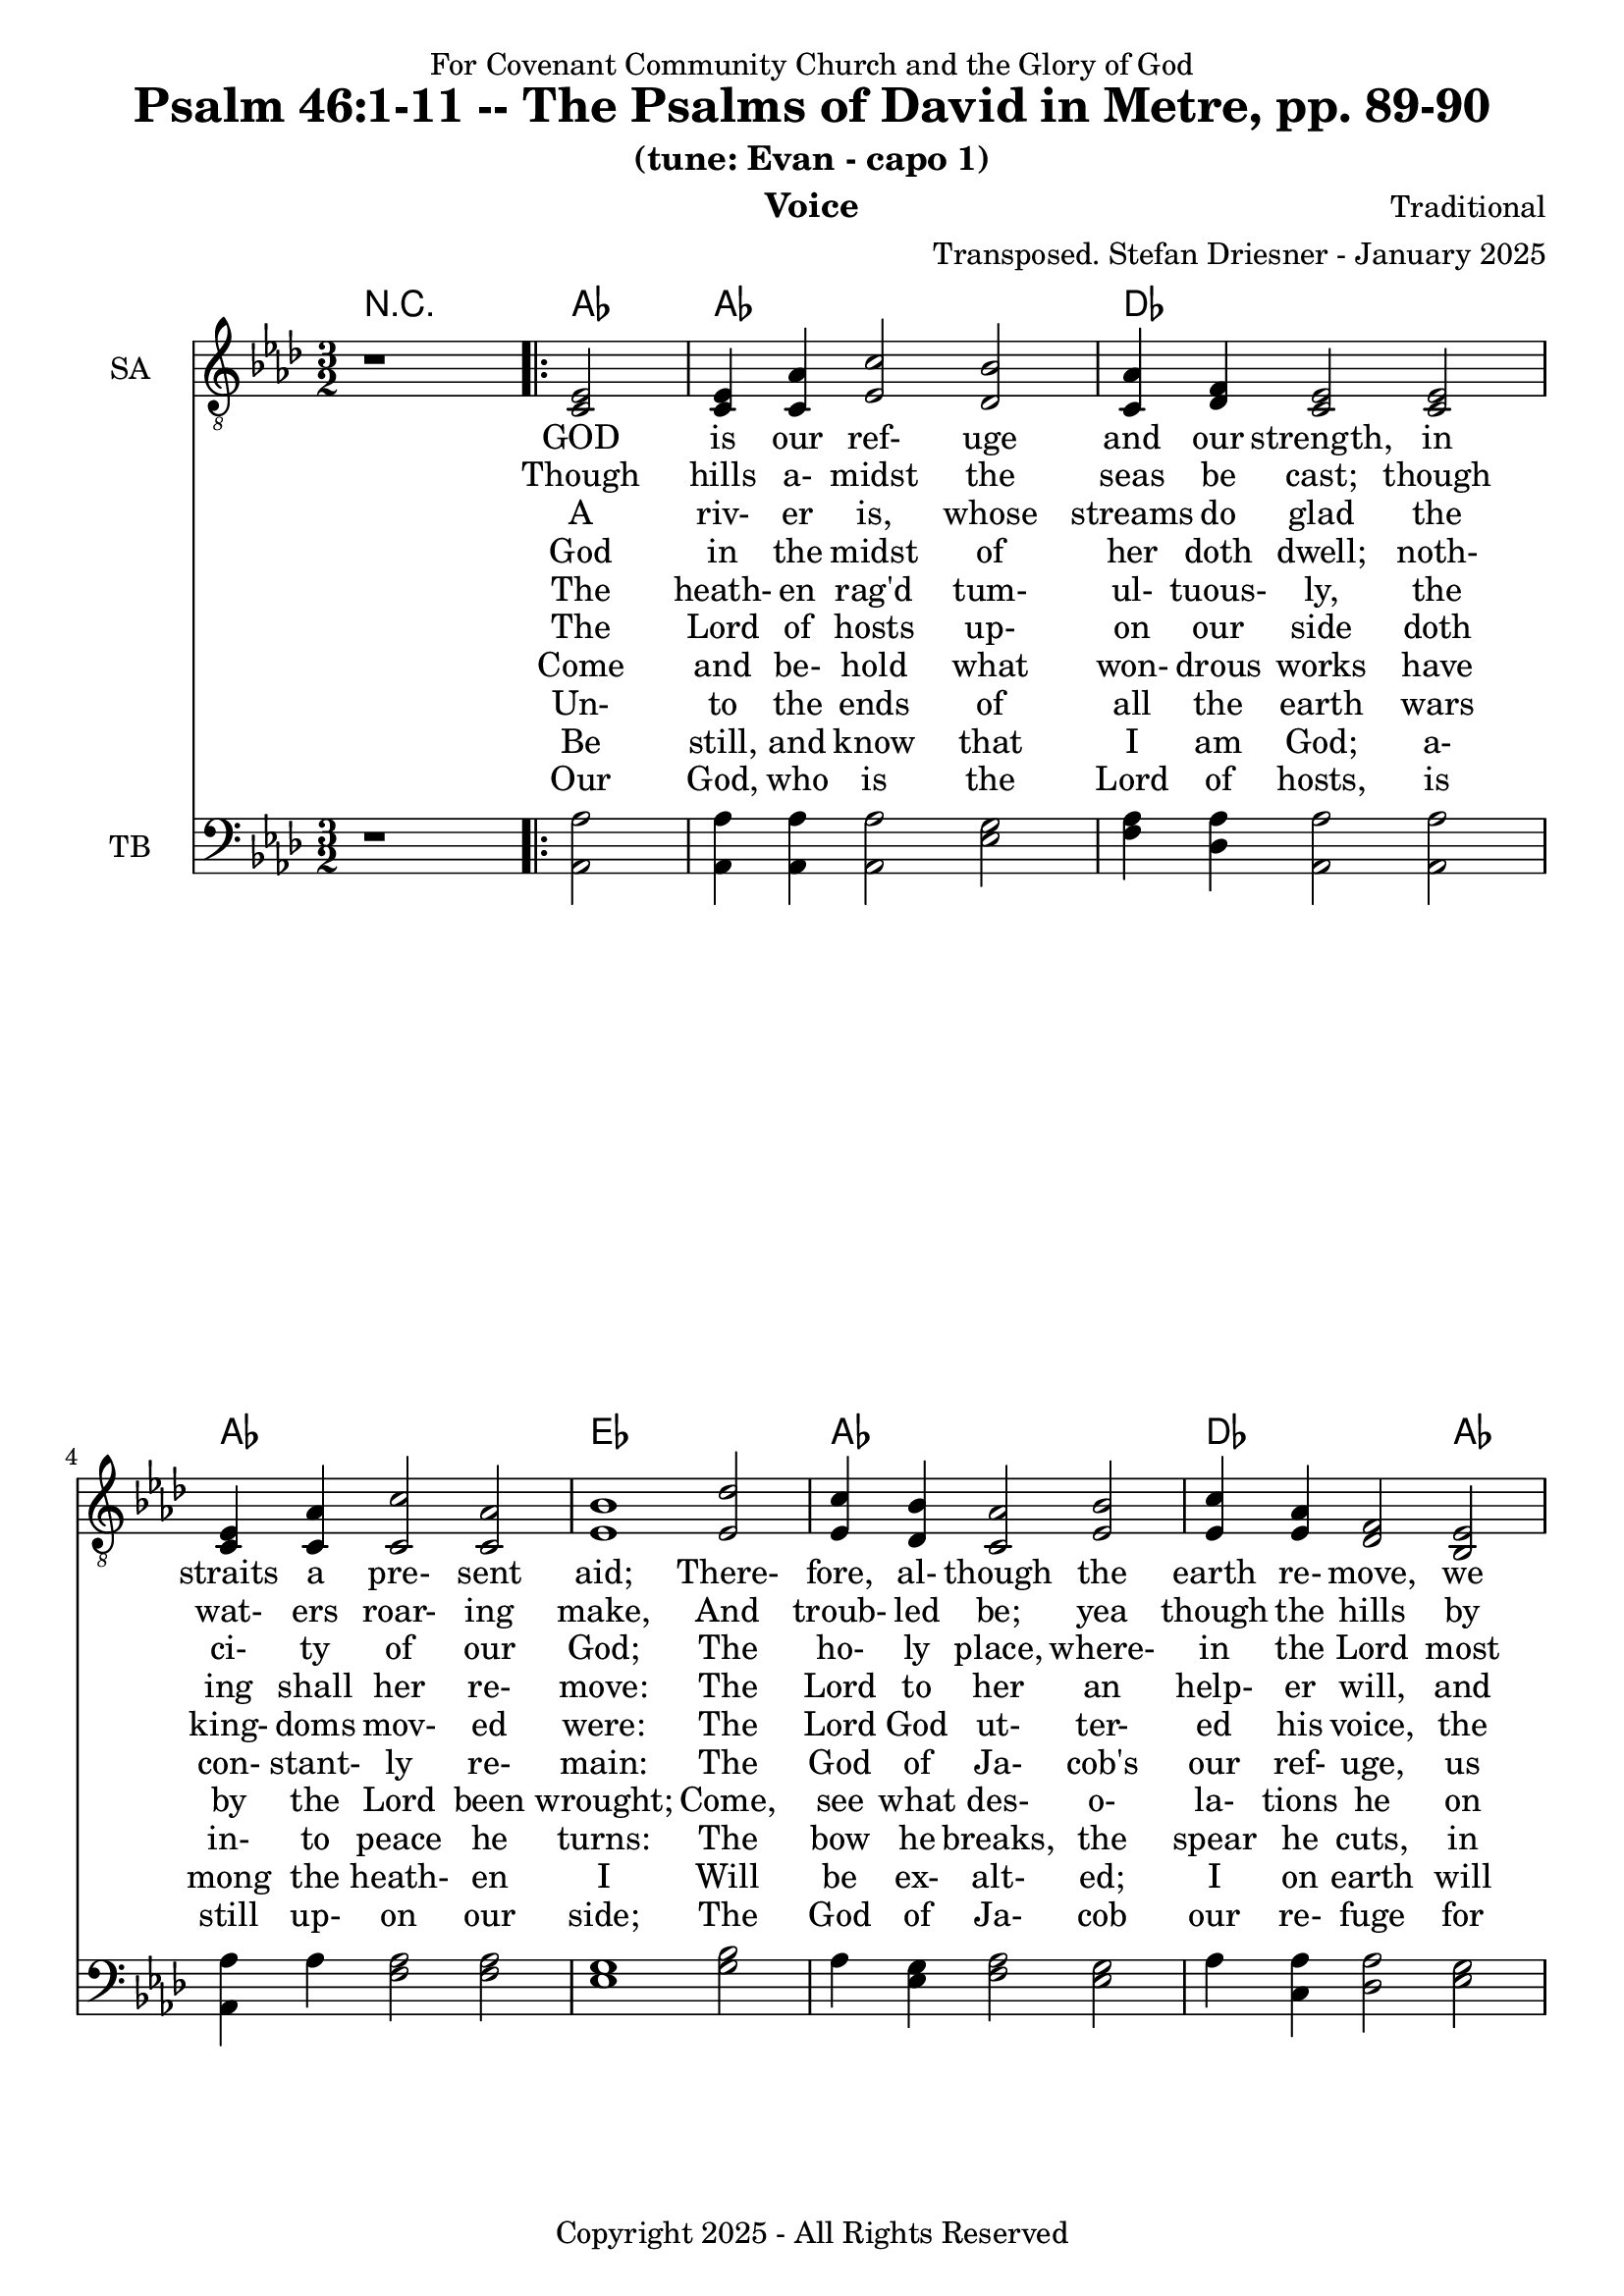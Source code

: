\version "2.24.1"
\language "english"

% force .mid extension for MIDI file output
#(ly:set-option 'midi-extension "mid")

\header {
  dedication = "For Covenant Community Church and the Glory of God"
  title = "Psalm 46:1-11 -- The Psalms of David in Metre, pp. 89-90"
  subtitle = "(tune: Evan - capo 1)"
  instrument = "Voice"
  composer = "Traditional"
  arranger = "Transposed. Stefan Driesner - January 2025"
  meter = ""
  copyright = "Copyright 2025 - All Rights Reserved"
}

global = {
  \key af \major
  \numericTimeSignature
  \time 3/2
}

versesVoiceOne = \lyricmode {
  % Verse 1-2a
  GOD is our ref- uge and our strength,
  in straits a pre- sent aid;
  There- fore, al- though the earth re- move,
  we will not be a- fraid:
}

versesVoiceTwo = \lyricmode {
  % Verse 2b-3
  Though hills a- midst the seas be cast;
  though wat- ers roar- ing make,
  And troub- led be; yea though the hills
  by swell- ing seas do shake.
}

versesVoiceThree = \lyricmode {
  % Verse 4
  A riv- er is, whose streams do glad
  the ci- ty of our God;
  The ho- ly place, where- in the Lord
  most high hath his a- bode.
}

versesVoiceFour = \lyricmode {
  % Verse 5
  God in the midst of her doth dwell;
  noth- ing shall her re- move:
  The Lord to her an help- er will,
  and that right ear- ly, prove.
}

versesVoiceFive = \lyricmode {
  % Verse 6
  The heath- en rag'd tum- ul- tuous- ly,
  the king- doms mov- ed were:
  The Lord God ut- ter- ed his voice,
  the earth did melt for fear.
}

versesVoiceSix = \lyricmode {
  % Verse 7
  The Lord of hosts up- on our side
  doth con- stant- ly re- main:
  The God of Ja- cob's our ref- uge,
  us safe- ly to main- tain.
}

versesVoiceSeven = \lyricmode {
  % Verse 8
  Come and be- hold what won- drous works
  have by the Lord been wrought;
  Come, see what des- o- la- tions
  he on the earth hath brought.
}

versesVoiceEight = \lyricmode {
  % Verse 9
  Un- to the ends of all the earth
  wars in- to peace he turns:
  The bow he breaks, the spear he cuts,
  in fire the char- iot burns.
}

versesVoiceNine = \lyricmode {
  % Verse 10
  Be still, and know that I am God;
  a- mong the heath- en I
  Will be ex- alt- ed; I on earth
  will be ex- alt- ed high.
}

versesVoiceTen = \lyricmode {
  % Verse11
  Our God, who is the Lord of hosts,
  is still up- on our side;
  The God of Ja- cob our re- fuge
  for e- ver will a- bide.
  A- men.
}

SAVoice = \relative c {
  \global
  \dynamicUp
  % Music follows here.
  {
    r1
    \repeat volta 2
    {
      <ef  c  >2 |
      <c   ef >4 <c   af'>4 <ef  c'>2  <df  bf'>2 | < c  af'>4 <df   f >4 < c  ef >2  < c  ef >2 |
      <c   ef >4 <c   af'>4 <c   c'>2  < c  af'>2 | <ef  bf'>1                        <ef  df'>2 |
      <ef  c '>4 <df  bf'>4 <c  af'>2  <ef  bf'>2 | <ef  c '>4 <ef  af >4 <df   f >2  <bf  ef >2 |
      <c   ef >4 <c   af'>4 <ef c '>2  <df  bf'>2 | <c   af'>1
      r2
    }
  }
  <df  af' >1. <c  af' >1.
  \bar "|."
}

TBVoice = \relative c {
  \global
  \dynamicUp
  % Music follows here.
  {
    r1
    \repeat volta 2
    {
      <af  af'>2 |
      <af  af'>4 <af  af'>4 <af  af'>2  <ef' g  >2 | <f   af >4 <df  af'>4 <af  af'>2 <af  af'>2 |
      <af  af'>4 <    af'>4 <f   af >2  <f   af >2 | <ef  g  >1                       <g   bf >2 |
      <    af >4 <ef  g  >4 <f   af >2  <ef  g  >2 | <    af >4 <c , af'>4 <df  af'>2 <ef  g  >2 |
      <af, af'>4 <f ' af >4 <ef  af >2  <ef  g  >2 | <af, af'>1
      r2
    }
  }
  <df  f  >1. <af  ef' >1.
  \bar "|."
}

Chords = \new ChordNames {
  \chordmode {
    r1 <af>2 <af>1. <df>1. <af>1. <ef>1. <af>1. <df>1 <af>2 <af>1 <ef>2 <af>1. <df>1. <af>1.
  }
}

SAVoicePart = \new Staff \with {
  instrumentName = "SA"
  midiInstrument = "Voice Oohs"
} { \clef "treble_8" \SAVoice }
\addlyrics { \versesVoiceOne }
\addlyrics { \versesVoiceTwo }
\addlyrics { \versesVoiceThree }
\addlyrics { \versesVoiceFour }
\addlyrics { \versesVoiceFive }
\addlyrics { \versesVoiceSix }
\addlyrics { \versesVoiceSeven }
\addlyrics { \versesVoiceEight }
\addlyrics { \versesVoiceNine }
\addlyrics { \versesVoiceTen }

TBVoicePart = \new Staff \with {
  instrumentName = "TB"
  midiInstrument = "Voice Oohs"
} { \clef bass \TBVoice }

\score {
  <<
    \Chords
    \SAVoicePart
    \TBVoicePart
  >>
  \layout { }
  \midi {
    \context {
      \Score
      tempoWholesPerMinute = #(ly:make-moment 100 2)
    }
  }
}

\markup {
  \fill-line {
    {
      \column {
        \left-align {
	" Guitar w/Capo 1:"
	" Ab    => G"
	" Db    => C"
	" Eb    => D"
        }
      }
    }
  }
}
